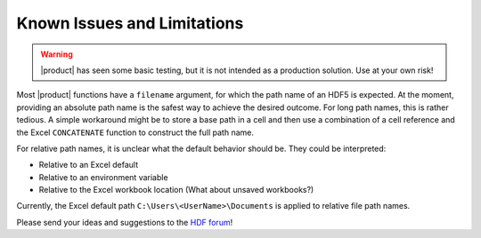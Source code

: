 
Known Issues and Limitations
============================

.. warning::
   |product| has seen some basic testing, but it is not intended as a
   production solution. Use at your own risk!

Most |product| functions have a ``filename`` argument, for which
the path name of an HDF5 is expected. At the moment, providing an absolute
path name is the safest way to achieve the desired outcome.
For long path names, this is rather tedious. A simple workaround
might be to store a base path in a cell and then use a combination
of a cell reference and the Excel ``CONCATENATE`` function to construct
the full path name.

For relative path names, it is unclear what the default behavior should be.
They could be interpreted:

* Relative to an Excel default
* Relative to an environment variable
* Relative to the Excel workbook location (What about unsaved workbooks?)

Currently, the Excel default path ``C:\Users\<UserName>\Documents`` is
applied to relative file path names.

Please send your ideas and suggestions to the
`HDF forum <http://www.hdfgroup.org/services/support.html>`_!
